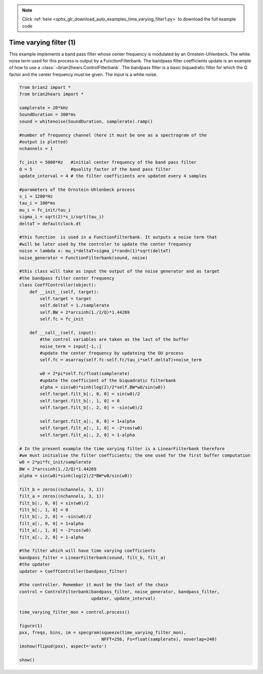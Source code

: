 .. note::
    :class: sphx-glr-download-link-note

    Click :ref:`here <sphx_glr_download_auto_examples_time_varying_filter1.py>` to download the full example code
.. rst-class:: sphx-glr-example-title

.. _sphx_glr_auto_examples_time_varying_filter1.py:


Time varying filter (1)
-----------------------
This example implements a band pass filter whose center frequency is modulated
by an Ornstein-Uhlenbeck. The white noise term used for this process is output
by a FunctionFilterbank. The bandpass filter coefficients update is an example
of how to use a :class:`~brian2hears.ControlFilterbank`. The bandpass filter is
a basic biquadratic filter for which the Q factor and the center frequency must
be given. The input is a white noise.



.. image:: /auto_examples/images/sphx_glr_time_varying_filter1_001.png
    :class: sphx-glr-single-img





.. code-block:: default


    from brian2 import *
    from brian2hears import *

    samplerate = 20*kHz
    SoundDuration = 300*ms
    sound = whitenoise(SoundDuration, samplerate).ramp() 

    #number of frequency channel (here it must be one as a spectrogram of the
    #output is plotted)
    nchannels = 1   

    fc_init = 5000*Hz   #initial center frequency of the band pass filter
    Q = 5               #quality factor of the band pass filter
    update_interval = 4 # the filter coefficients are updated every 4 samples

    #parameters of the Ornstein-Uhlenbeck process
    s_i = 1200*Hz
    tau_i = 100*ms      
    mu_i = fc_init/tau_i
    sigma_i = sqrt(2)*s_i/sqrt(tau_i)
    deltaT = defaultclock.dt

    #this function  is used in a FunctionFilterbank. It outputs a noise term that
    #will be later used by the controler to update the center frequency
    noise = lambda x: mu_i*deltaT+sigma_i*randn(1)*sqrt(deltaT)
    noise_generator = FunctionFilterbank(sound, noise)

    #this class will take as input the output of the noise generator and as target
    #the bandpass filter center frequency
    class CoeffController(object):
        def __init__(self, target):
            self.target = target
            self.deltaT = 1./samplerate
            self.BW = 2*arcsinh(1./2/Q)*1.44269
            self.fc = fc_init
        
        def __call__(self, input):
            #the control variables are taken as the last of the buffer
            noise_term = input[-1,:]
            #update the center frequency by updateing the OU process
            self.fc = asarray(self.fc-self.fc/tau_i*self.deltaT)+noise_term

            w0 = 2*pi*self.fc/float(samplerate)
            #update the coefficient of the biquadratic filterbank
            alpha = sin(w0)*sinh(log(2)/2*self.BW*w0/sin(w0))
            self.target.filt_b[:, 0, 0] = sin(w0)/2
            self.target.filt_b[:, 1, 0] = 0
            self.target.filt_b[:, 2, 0] = -sin(w0)/2
    
            self.target.filt_a[:, 0, 0] = 1+alpha
            self.target.filt_a[:, 1, 0] = -2*cos(w0)
            self.target.filt_a[:, 2, 0] = 1-alpha
        
    # In the present example the time varying filter is a LinearFilterbank therefore
    #we must initialise the filter coefficients; the one used for the first buffer computation
    w0 = 2*pi*fc_init/samplerate
    BW = 2*arcsinh(1./2/Q)*1.44269
    alpha = sin(w0)*sinh(log(2)/2*BW*w0/sin(w0))

    filt_b = zeros((nchannels, 3, 1))
    filt_a = zeros((nchannels, 3, 1))
    filt_b[:, 0, 0] = sin(w0)/2
    filt_b[:, 1, 0] = 0
    filt_b[:, 2, 0] = -sin(w0)/2
    filt_a[:, 0, 0] = 1+alpha
    filt_a[:, 1, 0] = -2*cos(w0)
    filt_a[:, 2, 0] = 1-alpha

    #the filter which will have time varying coefficients
    bandpass_filter = LinearFilterbank(sound, filt_b, filt_a)
    #the updater
    updater = CoeffController(bandpass_filter)

    #the controller. Remember it must be the last of the chain
    control = ControlFilterbank(bandpass_filter, noise_generator, bandpass_filter,
                                updater, update_interval)          

    time_varying_filter_mon = control.process()

    figure(1)
    pxx, freqs, bins, im = specgram(squeeze(time_varying_filter_mon),
                                    NFFT=256, Fs=float(samplerate), noverlap=240)
    imshow(flipud(pxx), aspect='auto')

    show()


.. rst-class:: sphx-glr-timing

   **Total running time of the script:** ( 0 minutes  0.513 seconds)


.. _sphx_glr_download_auto_examples_time_varying_filter1.py:


.. only :: html

 .. container:: sphx-glr-footer
    :class: sphx-glr-footer-example



  .. container:: sphx-glr-download

     :download:`Download Python source code: time_varying_filter1.py <time_varying_filter1.py>`



  .. container:: sphx-glr-download

     :download:`Download Jupyter notebook: time_varying_filter1.ipynb <time_varying_filter1.ipynb>`


.. only:: html

 .. rst-class:: sphx-glr-signature

    `Gallery generated by Sphinx-Gallery <https://sphinx-gallery.readthedocs.io>`_
